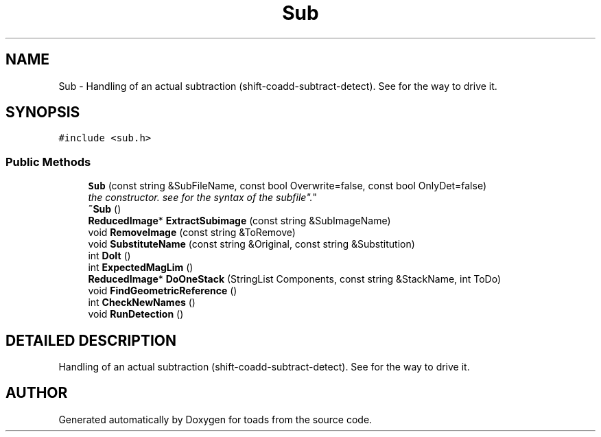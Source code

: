 .TH "Sub" 3 "8 Feb 2004" "toads" \" -*- nroff -*-
.ad l
.nh
.SH NAME
Sub \- Handling of an actual subtraction (shift-coadd-subtract-detect). See  for the way to drive it. 
.SH SYNOPSIS
.br
.PP
\fC#include <sub.h>\fR
.PP
.SS Public Methods

.in +1c
.ti -1c
.RI "\fBSub\fR (const string &SubFileName, const bool Overwrite=false, const bool OnlyDet=false)"
.br
.RI "\fIthe constructor. see  for the syntax of the "subfile".\fR"
.ti -1c
.RI "\fB~Sub\fR ()"
.br
.ti -1c
.RI "\fBReducedImage\fR* \fBExtractSubimage\fR (const string &SubImageName)"
.br
.ti -1c
.RI "void \fBRemoveImage\fR (const string &ToRemove)"
.br
.ti -1c
.RI "void \fBSubstituteName\fR (const string &Original, const string &Substitution)"
.br
.ti -1c
.RI "int \fBDoIt\fR ()"
.br
.ti -1c
.RI "int \fBExpectedMagLim\fR ()"
.br
.ti -1c
.RI "\fBReducedImage\fR* \fBDoOneStack\fR (StringList Components, const string &StackName, int ToDo)"
.br
.ti -1c
.RI "void \fBFindGeometricReference\fR ()"
.br
.ti -1c
.RI "int \fBCheckNewNames\fR ()"
.br
.ti -1c
.RI "void \fBRunDetection\fR ()"
.br
.in -1c
.SH DETAILED DESCRIPTION
.PP 
Handling of an actual subtraction (shift-coadd-subtract-detect). See  for the way to drive it.
.PP


.SH AUTHOR
.PP 
Generated automatically by Doxygen for toads from the source code.